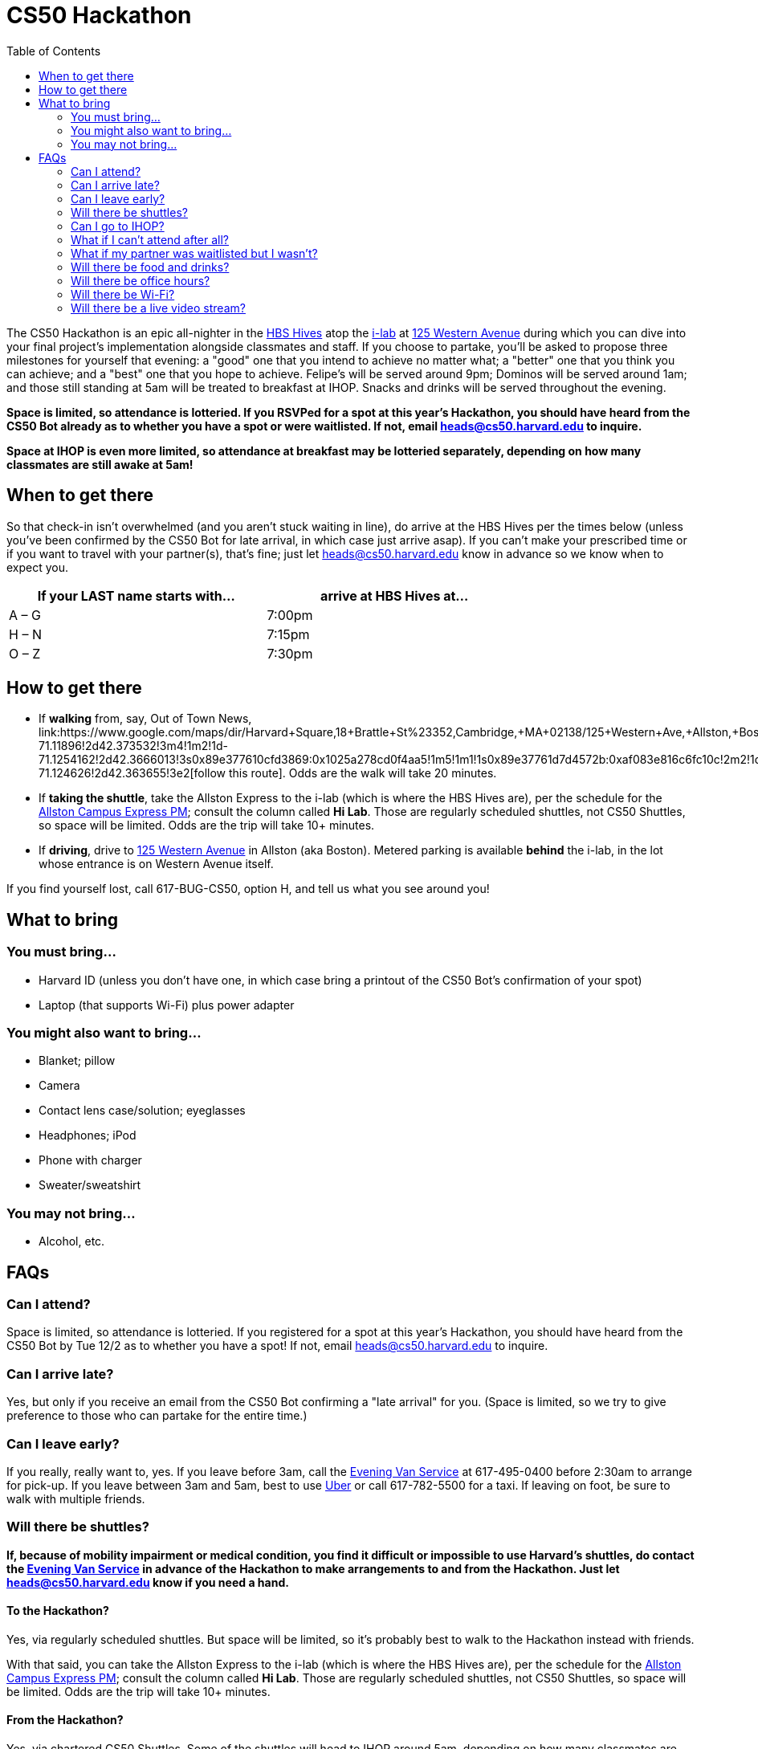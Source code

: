 = CS50 Hackathon
:toc: left

The CS50 Hackathon is an epic all-nighter in the http://shepleybulfinch.com/images/hub_images/sb_home_944x583_harvard_hi_2.jpg[HBS Hives] atop the http://i-lab.harvard.edu/[i-lab] at https://maps.google.com/maps?t=m&q=125+Western+Avenue%2C+Boston+MA&output=classic[125 Western Avenue] during
which you can dive into your final project's implementation alongside
classmates and staff. If you choose to partake, you'll be asked to
propose three milestones for yourself that evening: a "good" one that
you intend to achieve no matter what; a "better" one that you think you
can achieve; and a "best" one that you hope to achieve. Felipe's will be
served around 9pm; Dominos will be served around 1am; and
those still standing at 5am will be treated to breakfast at IHOP.
Snacks and drinks will be served throughout the evening.

*Space is limited, so attendance is lotteried. If you RSVPed for a spot
at this year's Hackathon, you should have heard from the CS50 Bot
already as to whether you have a spot or were waitlisted. If not, email
mailto:heads@cs50.harvard.edu[heads@cs50.harvard.edu] to inquire.*

*Space at IHOP is even more limited, so attendance at breakfast may be lotteried separately, depending on how many classmates are still awake at 5am!*

== When to get there

So that check-in isn't overwhelmed (and you aren't stuck waiting in line), do arrive at the HBS Hives per the times below (unless you've been confirmed by the CS50 Bot for late arrival, in which case just arrive asap).  If you can't make your prescribed time or if you want to travel with your partner(s), that's fine; just let mailto:heads@cs50.harvard.edu[heads@cs50.harvard.edu] know in advance so we know when to expect you.

[options=header,width=75%]
|===
| If your LAST name starts with... | arrive at HBS Hives at...
| A – G | 7:00pm
| H – N | 7:15pm
| O – Z | 7:30pm
|===

== How to get there

* If *walking* from, say, Out of Town News, link:https://www.google.com/maps/dir/Harvard+Square,+18+Brattle+St+%23352,+Cambridge,+MA+02138/125+Western+Ave,+Allston,+Boston,+MA/@42.3686033,-71.1295785,15z/data=!4m19!4m18!1m10!1m1!1s0x89e37742bc65ca79:0x59ca183286a63b76!2m2!1d-71.11896!2d42.373532!3m4!1m2!1d-71.1254162!2d42.3666013!3s0x89e377610cfd3869:0x1025a278cd0f4aa5!1m5!1m1!1s0x89e37761d7d4572b:0xaf083e816c6fc10c!2m2!1d-71.124626!2d42.363655!3e2[follow this route]. Odds are the walk will take 20+ minutes.
* If *taking the shuttle*, take the Allston Express to the i-lab (which is where the HBS Hives are), per the schedule for the http://www.transportation.harvard.edu/shuttle-van-services/shuttles-schedule/evening-nights-monday-friday[Allston Campus Express PM]; consult the column called *Hi Lab*. Those are regularly scheduled shuttles, not CS50 Shuttles, so space will be limited.  Odds are the trip will take 10+ minutes.
* If *driving*, drive to https://maps.google.com/maps?t=m&q=125+Western+Avenue%2C+Boston+MA&output=classic[125 Western Avenue] in Allston (aka Boston).  Metered parking is available *behind* the i-lab, in the lot whose entrance is on Western Avenue itself.

If you find yourself lost, call 617-BUG-CS50, option H, and tell us what you see around you!

== What to bring 

=== You must bring...

* Harvard ID (unless you don't have one, in which case bring a printout
of the CS50 Bot's confirmation of your spot)
* Laptop (that supports Wi-Fi) plus power adapter

=== You might also want to bring...

* Blanket; pillow
* Camera
* Contact lens case/solution; eyeglasses
* Headphones; iPod
* Phone with charger
* Sweater/sweatshirt

=== You may not bring...

* Alcohol, etc.

== FAQs

=== Can I attend?

Space is limited, so attendance is lotteried. If you registered for a
spot at this year's Hackathon, you should have heard from the CS50 Bot
by Tue 12/2 as to whether you have a spot! If not, email
mailto:heads@cs50.harvard.edu[heads@cs50.harvard.edu] to inquire.

=== Can I arrive late?

Yes, but only if you receive an email from the CS50 Bot confirming a
"late arrival" for you. (Space is limited, so we try to give preference
to those who can partake for the entire time.)

=== Can I leave early?

If you really, really want to, yes.  If you leave before 3am, call the http://www.transportation.harvard.edu/shuttle-van-services/evening-van-service[Evening Van Service] at 617-495-0400 before 2:30am to arrange for pick-up. If you leave between 3am and 5am, best to use https://www.uber.com/[Uber] or call 617-782-5500 for a taxi. If leaving on foot, be sure to walk with multiple friends.

=== Will there be shuttles?

*If, because of mobility impairment or medical condition, you find it difficult or impossible to use Harvard's shuttles, do contact the http://www.transportation.harvard.edu/shuttle-van-services/evening-van-service[Evening Van Service] in advance of the Hackathon to make arrangements to and from the Hackathon.  Just let mailto:heads@cs50.harvard.edu[heads@cs50.harvard.edu] know if you need a hand.*

==== To the Hackathon?

Yes, via regularly scheduled shuttles. But space will be limited, so it's probably best to walk to the Hackathon instead with friends.

With that said, you can take the Allston Express to the i-lab (which is where the HBS Hives are), per the schedule for the   http://www.transportation.harvard.edu/shuttle-van-services/shuttles-schedule/evening-nights-monday-friday[Allston Campus Express PM]; consult the column called *Hi Lab*. Those are regularly scheduled shuttles, not CS50 Shuttles, so space will be limited. Odds are the trip will take 10+ minutes.

==== From the Hackathon?

Yes, via chartered CS50 Shuttles. Some of the shuttles will head to IHOP around 5am, depending on how many classmates are (still!) hungry, and some shuttles will head to the River houses, Yard, and Quad.

With that said, space will still be limited, even though we've literally reserved every shuttle that Harvard owns! So the shuttles destined for the River houses, Yard, and Quad might make multiple loops, in which case there might be a bit of a wait. But you're welcome to walk home with friends if you'd rather not wait!

Please forgive, especially if weary or grumpy at that hour, if we can't quite fit everyone into shuttles all at once!

=== Can I go to IHOP?

Space at IHOP is even more limited than the Hackathon itself, so attendance at breakfast may be lotteried separately, depending on how many classmates are still awake at 5am!

Please forgive if we can't accommodate everyone who'd like to go!

=== What if I can't attend after all?

If the CS50 Bot confirmed your spot but you can no longer attend, please
email mailto:heads@cs50.harvard.edu[heads@cs50.harvard.edu] right away so that we can give your spot to
someone who's waitlisted.

=== What if my partner was waitlisted but I wasn't?

Let mailto:heads@cs50.harvard.edu[heads@cs50.harvard.edu] know.

=== Will there be food and drinks?

Yes! But we're literally maxing out the capacities of two Dominos plus Felipe's, so do be gentle with quantities. We thought it best to de-waitlist as many classmates as possible, albeit at a risk of running low on food!

=== Will there be office hours?

Yes, but one-on-one help will be limited, as a goal of the Hackathon is
to remove the last of CS50's training wheels! TFs and CAs will be
present for guidance, but they'll also be working on projects of their own!

If really in need of help, though, look for staff by the stairs where you checked in!

=== Will there be Wi-Fi?

Yes. But best to download anything big (e.g., software, movies, etc.)
beforehand, lest Wi-Fi at HBS be a bit slow with so many
people on it!

=== Will there be a live video stream?

Yes, periodically throughout the evening. Head to http://live.cs50.net/ during the Hackathon if you'd like to see what's going on outside of your hive!
